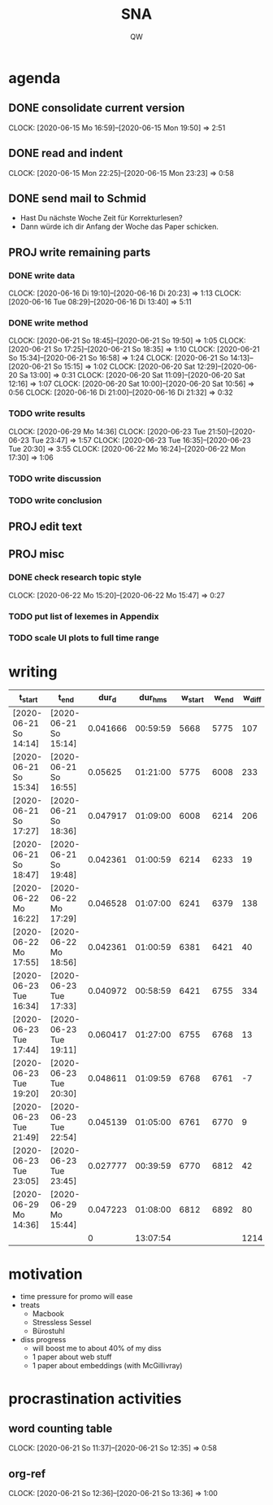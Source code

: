 #+TITLE: SNA
#+AUTHOR: QW

* agenda
** DONE consolidate current version
:CLOCKBOOK:
CLOCK: [2020-06-15 Mo 16:59]--[2020-06-15 Mon 19:50] =>  2:51
:END:
** DONE read and indent
:CLOCKBOOK:
CLOCK: [2020-06-15 Mon 22:25]--[2020-06-15 Mon 23:23] =>  0:58
:END:
** DONE send mail to Schmid
- Hast Du nächste Woche Zeit für Korrekturlesen?
- Dann würde ich dir Anfang der Woche das Paper schicken.
** PROJ write remaining parts
*** DONE write data
:CLOCKBOOK:
CLOCK: [2020-06-16 Di 19:10]--[2020-06-16 Di 20:23] =>  1:13
CLOCK: [2020-06-16 Tue 08:29]--[2020-06-16 Di 13:40]  =>  5:11
:END:
*** DONE write method
:CLOCKBOOK:
CLOCK: [2020-06-21 So 18:45]--[2020-06-21 So 19:50] =>  1:05
CLOCK: [2020-06-21 So 17:25]--[2020-06-21 So 18:35] =>  1:10
CLOCK: [2020-06-21 So 15:34]--[2020-06-21 So 16:58] =>  1:24
CLOCK: [2020-06-21 So 14:13]--[2020-06-21 So 15:15] =>  1:02
CLOCK: [2020-06-20 Sat 12:29]--[2020-06-20 Sa 13:00] =>  0:31
CLOCK: [2020-06-20 Sat 11:09]--[2020-06-20 Sat 12:16] =>  1:07
CLOCK: [2020-06-20 Sat 10:00]--[2020-06-20 Sat 10:56] =>  0:56
CLOCK: [2020-06-16 Di 21:00]--[2020-06-16 Di 21:32] =>  0:32
:END:
*** TODO write results
:CLOCKBOOK:
CLOCK: [2020-06-29 Mo 14:36]
CLOCK: [2020-06-23 Tue 21:50]--[2020-06-23 Tue 23:47] =>  1:57
CLOCK: [2020-06-23 Tue 16:35]--[2020-06-23 Tue 20:30] =>  3:55
CLOCK: [2020-06-22 Mo 16:24]--[2020-06-22 Mon 17:30] =>  1:06
:END:
*** TODO write discussion
*** TODO write conclusion
** PROJ edit text
** PROJ misc
*** DONE check research topic style
:CLOCKBOOK:
CLOCK: [2020-06-22 Mo 15:20]--[2020-06-22 Mo 15:47] =>  0:27
:END:
*** TODO put list of lexemes in Appendix
*** TODO scale UI plots to full time range

* writing
|------------------------+------------------------+----------+----------+----------+--------+--------|
|  t_start               |  t_end                 |    dur_d |  dur_hms |  w_start |  w_end | w_diff |
|------------------------+------------------------+----------+----------+----------+--------+--------|
| [2020-06-21 So 14:14]  | [2020-06-21 So 15:14]  | 0.041666 | 00:59:59 |     5668 |   5775 |    107 |
| [2020-06-21 So 15:34]  | [2020-06-21 So 16:55]  |  0.05625 | 01:21:00 |     5775 |   6008 |    233 |
| [2020-06-21 So 17:27]  | [2020-06-21 So 18:36]  | 0.047917 | 01:09:00 |     6008 |   6214 |    206 |
| [2020-06-21 So 18:47]  | [2020-06-21 So 19:48]  | 0.042361 | 01:00:59 |     6214 |   6233 |     19 |
| [2020-06-22 Mo 16:22]  | [2020-06-22 Mo 17:29]  | 0.046528 | 01:07:00 |     6241 |   6379 |    138 |
| [2020-06-22 Mo 17:55]  | [2020-06-22 Mo 18:56]  | 0.042361 | 01:00:59 |     6381 |   6421 |     40 |
| [2020-06-23 Tue 16:34] | [2020-06-23 Tue 17:33] | 0.040972 | 00:58:59 |     6421 |   6755 |    334 |
| [2020-06-23 Tue 17:44] | [2020-06-23 Tue 19:11] | 0.060417 | 01:27:00 |     6755 |   6768 |     13 |
| [2020-06-23 Tue 19:20] | [2020-06-23 Tue 20:30] | 0.048611 | 01:09:59 |     6768 |   6761 |     -7 |
| [2020-06-23 Tue 21:49] | [2020-06-23 Tue 22:54] | 0.045139 | 01:05:00 |     6761 |   6770 |      9 |
| [2020-06-23 Tue 23:05] | [2020-06-23 Tue 23:45] | 0.027777 | 00:39:59 |     6770 |   6812 |     42 |
| [2020-06-29 Mo 14:36]  | [2020-06-29 Mo 15:44]  | 0.047223 | 01:08:00 |     6812 |   6892 |     80 |
|------------------------+------------------------+----------+----------+----------+--------+--------|
|                        |                        |        0 | 13:07:54 |          |        |   1214 |
|------------------------+------------------------+----------+----------+----------+--------+--------|
#+TBLFM: @>$4=vsum(@2..@-1); T::@>$7=vsum(@2..@-1)::$3=date(<$2>)-date(<$1>)::$4=$3 * 24 * 60 * 60; T::$7=$6 - $5


* motivation
- time pressure for promo will ease
- treats
  - Macbook
  - Stressless Sessel
  - Bürostuhl
- diss progress
  - will boost me to about 40% of my diss
  - 1 paper about web stuff
  - 1 paper about embeddings (with McGillivray)


* procrastination activities
** word counting table
:CLOCKBOOK:
CLOCK: [2020-06-21 So 11:37]--[2020-06-21 So 12:35] =>  0:58
:END:
** org-ref
:CLOCKBOOK:
CLOCK: [2020-06-21 So 12:36]--[2020-06-21 So 13:36] =>  1:00
:END:
